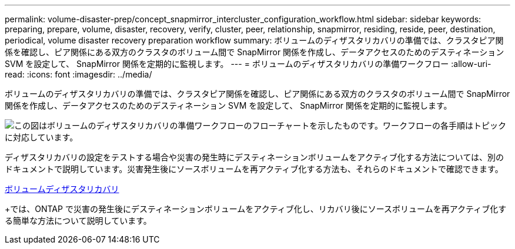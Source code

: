 ---
permalink: volume-disaster-prep/concept_snapmirror_intercluster_configuration_workflow.html 
sidebar: sidebar 
keywords: preparing, prepare, volume, disaster, recovery, verify, cluster, peer, relationship, snapmirror, residing, reside, peer, destination, periodical, volume disaster recovery preparation workflow 
summary: ボリュームのディザスタリカバリの準備では、クラスタピア関係を確認し、ピア関係にある双方のクラスタのボリューム間で SnapMirror 関係を作成し、データアクセスのためのデスティネーション SVM を設定して、 SnapMirror 関係を定期的に監視します。 
---
= ボリュームのディザスタリカバリの準備ワークフロー
:allow-uri-read: 
:icons: font
:imagesdir: ../media/


[role="lead"]
ボリュームのディザスタリカバリの準備では、クラスタピア関係を確認し、ピア関係にある双方のクラスタのボリューム間で SnapMirror 関係を作成し、データアクセスのためのデスティネーション SVM を設定して、 SnapMirror 関係を定期的に監視します。

image::../media/snapmirror_intercluster_cfg_workflow.gif[この図はボリュームのディザスタリカバリの準備ワークフローのフローチャートを示したものです。ワークフローの各手順はトピックに対応しています。]

ディザスタリカバリの設定をテストする場合や災害の発生時にデスティネーションボリュームをアクティブ化する方法については、別のドキュメントで説明しています。災害発生後にソースボリュームを再アクティブ化する方法も、それらのドキュメントで確認できます。

xref:../volume-disaster-recovery/index.html[ボリュームディザスタリカバリ]

+では、ONTAP で災害の発生後にデスティネーションボリュームをアクティブ化し、リカバリ後にソースボリュームを再アクティブ化する簡単な方法について説明しています。
